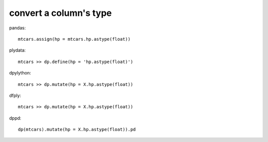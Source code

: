 convert a column's type
==================================================

pandas::

  mtcars.assign(hp = mtcars.hp.astype(float))


plydata::

  mtcars >> dp.define(hp = 'hp.astype(float)')


dpylython::

  mtcars >> dp.mutate(hp = X.hp.astype(float))


dfply::

  mtcars >> dp.mutate(hp = X.hp.astype(float))


dppd::

  dp(mtcars).mutate(hp = X.hp.astype(float)).pd

